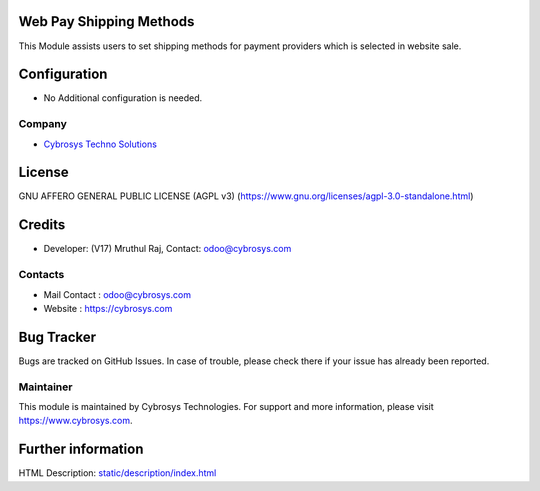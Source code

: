.. image:: https://img.shields.io/badge/license-AGPL--3-blue.svg
    :target: https://www.gnu.org/licenses/agpl-3.0-standalone.html
    :alt: License: AGPL-3

Web Pay Shipping Methods
========================
This Module assists users to set shipping methods for payment providers which is selected in website sale.

Configuration
=============
* No Additional configuration is needed.

Company
-------
* `Cybrosys Techno Solutions <https://cybrosys.com/>`__

License
=======
GNU AFFERO GENERAL PUBLIC LICENSE (AGPL v3)
(https://www.gnu.org/licenses/agpl-3.0-standalone.html)

Credits
=======
* Developer: (V17) Mruthul Raj, Contact: odoo@cybrosys.com

Contacts
--------
* Mail Contact : odoo@cybrosys.com
* Website : https://cybrosys.com

Bug Tracker
===========
Bugs are tracked on GitHub Issues. In case of trouble, please check there if your issue has already been reported.

Maintainer
----------
.. image:: https://cybrosys.com/images/logo.png
   :target: https://cybrosys.com

This module is maintained by Cybrosys Technologies.
For support and more information, please visit https://www.cybrosys.com.

Further information
===================
HTML Description: `<static/description/index.html>`__
